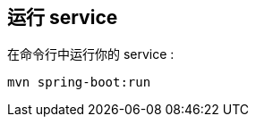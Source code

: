 :link_attrs:

ifndef::module[:module: service]

== 运行 {module}
在命令行中运行你的 {module} :

[subs="attributes", role="has-copy-button"]
....
mvn spring-boot:run
....
